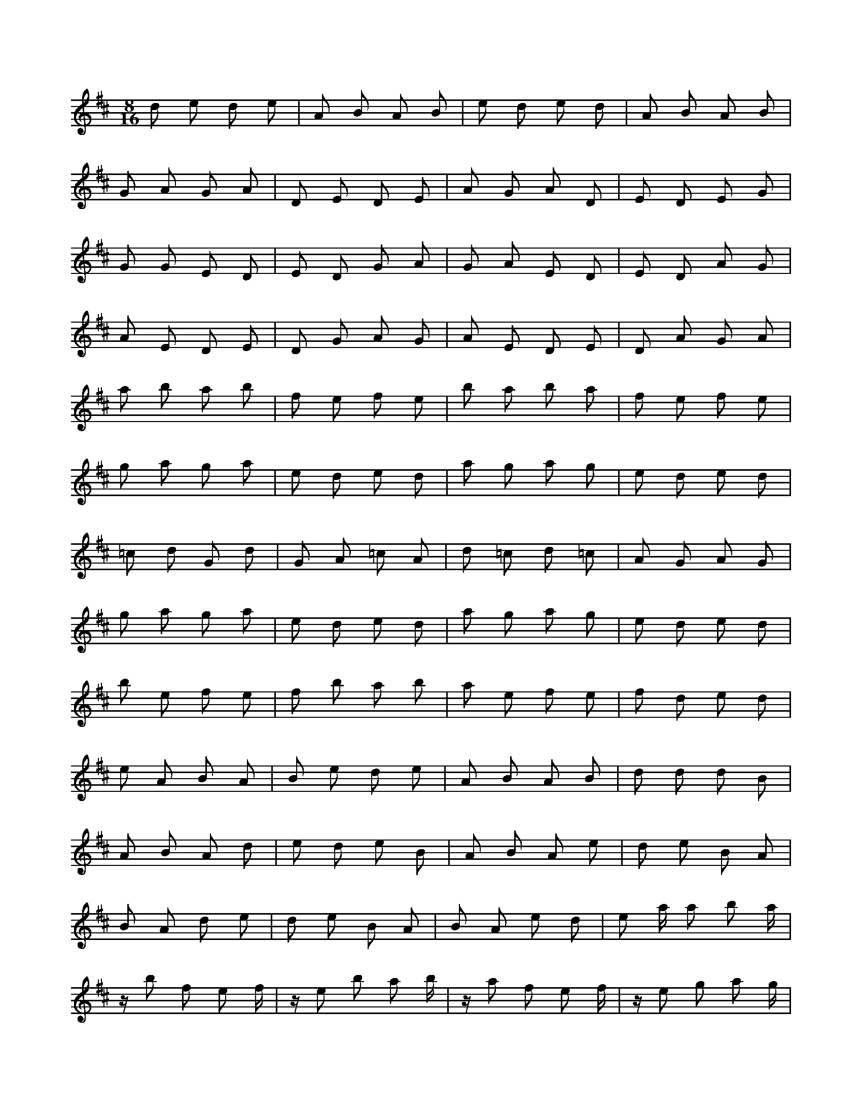 X:1
M:8/16
K:D
d2 e2 d2 e2 | A2 B2 A2 B2 | e2 d2 e2 d2 | A2 B2 A2 B2 | 
 G2 A2 G2 A2 | D2 E2 D2 E2 | A2 G2 A2 D2 | E2 D2 E2 G2 | 
 G2 G2 E2 D2 | E2 D2 G2 A2 | G2 A2 E2 D2 | E2 D2 A2 G2 | 
 A2 E2 D2 E2 | D2 G2 A2 G2 | A2 E2 D2 E2 | D2 A2 G2 A2 | 
 a2 b2 a2 b2 | f2 e2 f2 e2 | b2 a2 b2 a2 | f2 e2 f2 e2 | 
 g2 a2 g2 a2 | e2 d2 e2 d2 | a2 g2 a2 g2 | e2 d2 e2 d2 | 
 =c2 d2 G2 d2 | G2 A2 =c2 A2 | d2 =c2 d2 =c2 | A2 G2 A2 G2 | 
 g2 a2 g2 a2 | e2 d2 e2 d2 | a2 g2 a2 g2 | e2 d2 e2 d2 | 
 b2 e2 f2 e2 | f2 b2 a2 b2 | a2 e2 f2 e2 | f2 d2 e2 d2 | 
 e2 A2 B2 A2 | B2 e2 d2 e2 | A2 B2 A2 B2 | d2 d2 d2 B2 | 
 A2 B2 A2 d2 | e2 d2 e2 B2 | A2 B2 A2 e2 | d2 e2 B2 A2 | 
 B2 A2 d2 e2 | d2 e2 B2 A2 | B2 A2 e2 d2 | e2 a a2 b2 a | 
 z b2 f2 e2 f | z e2 b2 a2 b | z a2 f2 e2 f | z e2 g2 a2 g | 
 z a2 e2 d2 e | z d2 a2 g2 a | z g2 e2 d2 e | z d2 =c2 d2 G | 
 z d2 G2 A2 =c | z A2 d2 =c2 d | z =c2 A2 G2 A | z G2 g2 a2 g | 
 z a2 e2 d2 e | z d2 a2 g2 a | z g2 e2 d2 e | z d3 b2 a2 | 
 A2 B2 d2 e2 | d2 e2 b2 a2 | A2 B2 e2 d2 | e2 d2 A2 B2 | 
 D2 E2 G2 A2 | G2 A2 A2 B2 | E2 D2 A2 D2 | A2 G2 D2 E2 | 
 E2 D2 E2 D2 | G2 G2 E2 G2 | E2 D2 E2 D2 | G2 A2 G2 A2 | 
 D2 G2 D2 E2 | A2 E2 A2 G2 | D2 A2 D2 E2 | A2 E2 A2 G2 | 
 f2 e2 a2 b2 | a2 b2 G2 A2 | f2 e2 b2 a2 | b2 a2 f2 e2 | 
 e2 d2 g2 a2 | g2 a2 f2 e2 | e2 d2 a2 g2 | a2 g2 e2 d2 | 
 G2 A2 G2 d2 | =c2 d2 e2 d2 | A2 G2 d2 =c2 | d2 =c2 =c2 A2 | 
 e2 d2 g2 a2 | g2 a2 A2 G2 | e2 d2 a2 g2 | a2 g2 e2 d2 | 
 f2 b2 f2 e2 | b2 e2 e2 d2 | f2 d2 f2 e2 | a2 e2 a2 b2 | 
 B2 e2 B2 A2 | e2 A2 e2 d2 | d2 d2 A2 B2 | A2 B2 d2 e2 | 
 e2 d2 A2 d2 | A2 B2 d2 B2 | d2 e2 A2 e2 | A2 B2 e2 B2 | 
 d2 e2 d2 e2 | B2 A2 B2 A2 | e2 a a e2 d2 | B2 A2 B2 A2 | 
 z e2 b2 e2 f | z b2 f2 b2 a | z e2 g2 e2 f | z a2 f2 a2 b | 
 z d2 a2 d2 e | z a2 e2 a2 g | z d2 =c2 d2 e | z g2 e2 g2 a | 
 z A2 d2 A2 =c | z d2 G2 d2 G | z G2 g2 G2 A | z =c2 A2 =c2 d | 
 z d2 a2 d2 e | z a2 e2 a2 g | z d4 d2 e | z g2 e2 g2 a | 

